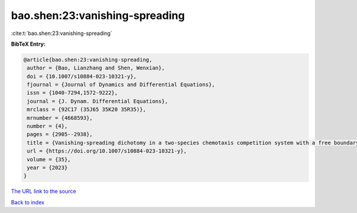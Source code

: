 bao.shen:23:vanishing-spreading
===============================

:cite:t:`bao.shen:23:vanishing-spreading`

**BibTeX Entry:**

.. code-block:: bibtex

   @article{bao.shen:23:vanishing-spreading,
    author = {Bao, Lianzhang and Shen, Wenxian},
    doi = {10.1007/s10884-023-10321-y},
    fjournal = {Journal of Dynamics and Differential Equations},
    issn = {1040-7294,1572-9222},
    journal = {J. Dynam. Differential Equations},
    mrclass = {92C17 (35J65 35K20 35R35)},
    mrnumber = {4668593},
    number = {4},
    pages = {2905--2938},
    title = {Vanishing-spreading dichotomy in a two-species chemotaxis competition system with a free boundary},
    url = {https://doi.org/10.1007/s10884-023-10321-y},
    volume = {35},
    year = {2023}
   }
`The URL link to the source <ttps://doi.org/10.1007/s10884-023-10321-y}>`_


`Back to index <../By-Cite-Keys.html>`_
